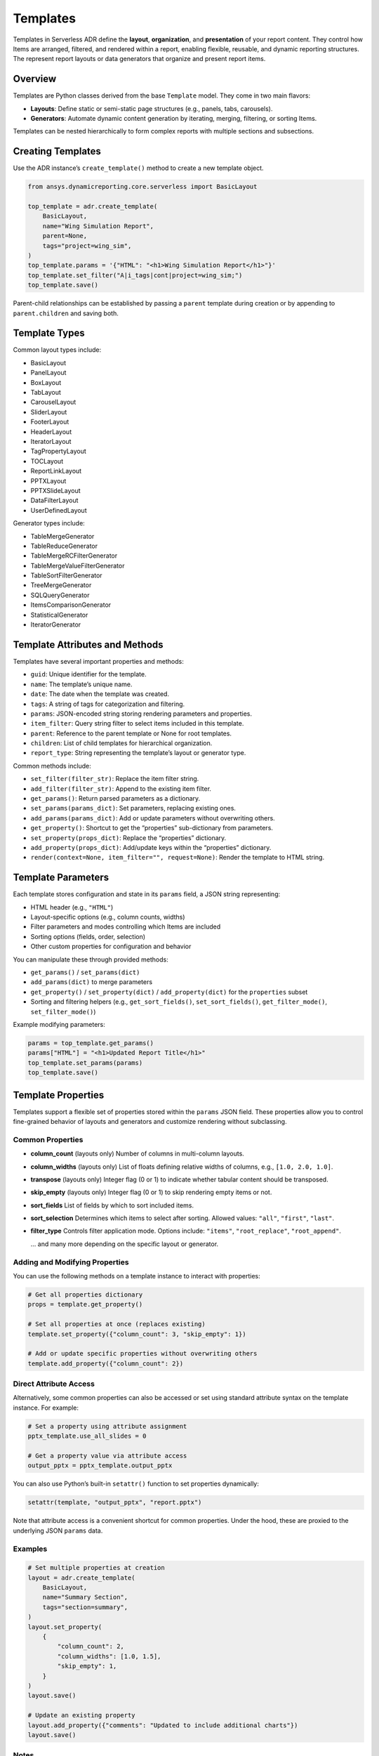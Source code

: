 Templates
=========

Templates in Serverless ADR define the **layout**, **organization**, and **presentation**
of your report content. They control how Items are arranged, filtered, and rendered
within a report, enabling flexible, reusable, and dynamic reporting structures.
The represent report layouts or data generators that organize and present report items.

Overview
--------

Templates are Python classes derived from the base ``Template`` model. They come in two main flavors:

- **Layouts**: Define static or semi-static page structures (e.g., panels, tabs, carousels).
- **Generators**: Automate dynamic content generation by iterating, merging, filtering, or sorting Items.

Templates can be nested hierarchically to form complex reports with multiple sections and subsections.

Creating Templates
------------------

Use the ADR instance’s ``create_template()`` method to create a new template object.

.. code-block:: python

    from ansys.dynamicreporting.core.serverless import BasicLayout

    top_template = adr.create_template(
        BasicLayout,
        name="Wing Simulation Report",
        parent=None,
        tags="project=wing_sim",
    )
    top_template.params = '{"HTML": "<h1>Wing Simulation Report</h1>"}'
    top_template.set_filter("A|i_tags|cont|project=wing_sim;")
    top_template.save()

Parent-child relationships can be established by passing a ``parent``
template during creation or by appending to ``parent.children`` and saving both.

Template Types
--------------

Common layout types include:

- BasicLayout
- PanelLayout
- BoxLayout
- TabLayout
- CarouselLayout
- SliderLayout
- FooterLayout
- HeaderLayout
- IteratorLayout
- TagPropertyLayout
- TOCLayout
- ReportLinkLayout
- PPTXLayout
- PPTXSlideLayout
- DataFilterLayout
- UserDefinedLayout

Generator types include:

- TableMergeGenerator
- TableReduceGenerator
- TableMergeRCFilterGenerator
- TableMergeValueFilterGenerator
- TableSortFilterGenerator
- TreeMergeGenerator
- SQLQueryGenerator
- ItemsComparisonGenerator
- StatisticalGenerator
- IteratorGenerator

Template Attributes and Methods
-------------------------------

Templates have several important properties and methods:

- ``guid``: Unique identifier for the template.
- ``name``: The template’s unique name.
- ``date``: The date when the template was created.
- ``tags``: A string of tags for categorization and filtering.
- ``params``: JSON-encoded string storing rendering parameters and properties.
- ``item_filter``: Query string filter to select items included in this template.
- ``parent``: Reference to the parent template or None for root templates.
- ``children``: List of child templates for hierarchical organization.
- ``report_type``: String representing the template’s layout or generator type.

Common methods include:

- ``set_filter(filter_str)``: Replace the item filter string.
- ``add_filter(filter_str)``: Append to the existing item filter.
- ``get_params()``: Return parsed parameters as a dictionary.
- ``set_params(params_dict)``: Set parameters, replacing existing ones.
- ``add_params(params_dict)``: Add or update parameters without overwriting others.
- ``get_property()``: Shortcut to get the “properties” sub-dictionary from parameters.
- ``set_property(props_dict)``: Replace the “properties” dictionary.
- ``add_property(props_dict)``: Add/update keys within the “properties” dictionary.
- ``render(context=None, item_filter="", request=None)``: Render the template to HTML string.

Template Parameters
-------------------

Each template stores configuration and state in its ``params`` field, a JSON string representing:

- HTML header (e.g., ``"HTML"``)
- Layout-specific options (e.g., column counts, widths)
- Filter parameters and modes controlling which Items are included
- Sorting options (fields, order, selection)
- Other custom properties for configuration and behavior

You can manipulate these through provided methods:

- ``get_params()`` / ``set_params(dict)``
- ``add_params(dict)`` to merge parameters
- ``get_property()`` / ``set_property(dict)`` / ``add_property(dict)`` for the ``properties`` subset
- Sorting and filtering helpers (e.g., ``get_sort_fields()``, ``set_sort_fields()``, ``get_filter_mode()``, ``set_filter_mode()``)

Example modifying parameters:

.. code-block:: python

    params = top_template.get_params()
    params["HTML"] = "<h1>Updated Report Title</h1>"
    top_template.set_params(params)
    top_template.save()

Template Properties
-------------------

Templates support a flexible set of properties stored within the ``params`` JSON field.
These properties allow you to control fine-grained behavior of layouts and generators
and customize rendering without subclassing.

Common Properties
~~~~~~~~~~~~~~~~~

- **column_count** (layouts only)
  Number of columns in multi-column layouts.

- **column_widths** (layouts only)
  List of floats defining relative widths of columns, e.g., ``[1.0, 2.0, 1.0]``.

- **transpose** (layouts only)
  Integer flag (0 or 1) to indicate whether tabular content should be transposed.

- **skip_empty** (layouts only)
  Integer flag (0 or 1) to skip rendering empty items or not.

- **sort_fields**
  List of fields by which to sort included items.

- **sort_selection**
  Determines which items to select after sorting. Allowed values:
  ``"all"``, ``"first"``, ``"last"``.

- **filter_type**
  Controls filter application mode. Options include:
  ``"items"``, ``"root_replace"``, ``"root_append"``.

  ... and many more depending on the specific layout or generator.

Adding and Modifying Properties
~~~~~~~~~~~~~~~~~~~~~~~~~~~~~~~

You can use the following methods on a template instance to interact with properties:

.. code-block:: python

    # Get all properties dictionary
    props = template.get_property()

    # Set all properties at once (replaces existing)
    template.set_property({"column_count": 3, "skip_empty": 1})

    # Add or update specific properties without overwriting others
    template.add_property({"column_count": 2})

Direct Attribute Access
~~~~~~~~~~~~~~~~~~~~~~~

Alternatively, some common properties can also be accessed or set using standard attribute
syntax on the template instance. For example:

.. code-block:: python

    # Set a property using attribute assignment
    pptx_template.use_all_slides = 0

    # Get a property value via attribute access
    output_pptx = pptx_template.output_pptx

You can also use Python’s built-in ``setattr()`` function to set properties dynamically:

.. code-block:: python

    setattr(template, "output_pptx", "report.pptx")

Note that attribute access is a convenient shortcut for common properties.
Under the hood, these are proxied to the underlying JSON ``params`` data.

Examples
~~~~~~~~

.. code-block:: python

    # Set multiple properties at creation
    layout = adr.create_template(
        BasicLayout,
        name="Summary Section",
        tags="section=summary",
    )
    layout.set_property(
        {
            "column_count": 2,
            "column_widths": [1.0, 1.5],
            "skip_empty": 1,
        }
    )
    layout.save()

    # Update an existing property
    layout.add_property({"comments": "Updated to include additional charts"})
    layout.save()

Notes
~~~~~

- Properties are stored as JSON under ``params`` → ``properties``.
- They provide a flexible way to extend template capabilities without subclassing.
- Some specialized layouts and generators may define their own additional properties accessible through their own APIs.

Filters
-------

Filters control which Items are included in a template’s rendered output.

- Set via ``set_filter(filter_str)``, where ``filter_str`` is a query string, e.g.,
  ``"A|i_tags|cont|section=intro;"`` selects items tagged "section=intro".

- Filters can be extended via ``add_filter()``.

Sorting
-------

Templates can specify sorting of items by fields using:

- ``set_sort_fields([...])`` for sorting keys (e.g., ``["date", "name"]``)
- ``set_sort_selection("all" | "first" | "last")`` to choose which items from sorted groups to show.

Working with Template Hierarchies
---------------------------------

Templates can be organized in parent-child relationships to structure complex reports.

- Use the ``parent`` argument to specify a template’s parent during creation.
- The ``children`` list contains all direct child templates.
- The ``children_order`` property stores the ordered GUIDs of children for rendering order.
- The ``reorder_children()`` method will reorder the ``children`` list based on the stored order.

Example: Creating a Nested Template Structure
---------------------------------------------

.. code-block:: python

    toc = adr.create_template(
        TOCLayout,
        name="Table of Contents",
        parent=top_template,
        tags="project=wing_sim",
    )
    toc.params = '{"HTML": "<h2>Contents</h2>"}'
    toc.set_filter("A|i_name|eq|__NonexistentName__;")
    toc.save()

    results_panel = adr.create_template(
        PanelLayout,
        name="Results",
        parent=top_template,
        tags="project=wing_sim",
    )
    results_panel.params = '{"HTML": "<h2>Results</h2><p>Simulation data and figures.</p>"}'
    results_panel.set_filter("A|i_tags|cont|section=results;")
    results_panel.save()

Rendering Templates
-------------------

Templates can render themselves into complete HTML content using the ``render()`` method.

.. code-block:: python

    html_report = top_template.render(
        context={}, item_filter="A|i_tags|cont|project=wing_sim;"
    )
    with open("report.html", "w", encoding="utf-8") as f:
        f.write(html_report)

This method generates the full HTML output, including all nested templates and items,
and applies any specified filters. The ``context`` parameter can be used to pass additional
data for rendering, such as user-defined variables or configuration settings.

Rendering context supports options like:

- Page dimensions and DPI for layout calculations
- Date and time formatting

- If rendering fails, the output HTML will contain an error message for easier debugging.

- If you would like more information on the error, set the ``debug`` flag to ``True`` when instantiating
  the ``ADR`` class.

Rendering via the ADR Entry Point
~~~~~~~~~~~~~~~~~~~~~~~~~~~~~~~~~

The ADR singleton class provides convenient methods to render templates by name or other filters,
abstracting the fetching and rendering process:

.. code-block:: python

    from ansys.dynamicreporting.core.serverless import ADR

    adr = ADR.get_instance()

    # Render an HTML report by name with optional context and item filtering
    html_content = adr.render_report(
        name="Serverless Simulation Report",
        context={"key": "value"},
        item_filter="A|i_tags|cont|project=wing_sim;",
    )
    with open("report.html", "w", encoding="utf-8") as f:
        f.write(html_content)

The ``render_report()`` method:

- Requires at least one keyword argument to identify the template (e.g., ``name``, ``guid``).
- Passes the ``context`` and ``item_filter`` to the template's ``render()`` method.
- Raises ``ADRException`` on failure with descriptive error messages.

Rendering to PPTX
-----------------

You can render a PowerPoint (.pptx) file from templates of type ``PPTXLayout`` using either the template’s
``render_pptx()`` method or through the ADR singleton’s ``render_report_as_pptx()`` helper.

Example using the template method:

.. code-block:: python

    pptx_bytes = pptx_template.render_pptx(
        context={"key": "value"}, item_filter="A|i_tags|cont|project=wing_sim;"
    )
    with open("report.pptx", "wb") as f:
        f.write(pptx_bytes)

Example using the ADR entrypoint:

.. code-block:: python

    pptx_bytes = adr.render_report_as_pptx(
        name="Serverless Simulation Report",
        context={"key": "value"},
        item_filter="A|i_tags|cont|project=wing_sim;",
    )
    with open("report.pptx", "wb") as f:
        f.write(pptx_bytes)

Notes on ``render_report_as_pptx()`` method:

- The template identified by the filter (e.g., ``name``) must be of type ``PPTXLayout``.
- Raises an ``ADRException`` if the template is not found or not of the required type.
- Returns raw bytes of the generated PPTX presentation.
- Passes ``context`` and ``item_filter`` to the template’s ``render_pptx()`` method.
- Exceptions during rendering are wrapped and raised as ``ADRException``.

Lifecycle Notes
---------------

- Templates must be saved to persist changes.
- Parent templates must be saved before saving children.
- Deleting a template typically requires handling or deleting its children to avoid orphaned templates.

Exceptions and Validation
-------------------------

- Creating or fetching templates with missing or invalid fields raises validation errors.
- Attempting to instantiate the base ``Template`` class directly raises an error.
- Filters using keys mentioning the type (like ``t_types|``) are disallowed on subclasses.
- Invalid parent references or child types will raise type or integrity errors during saving.
- Only top-level templates (parent=None) can be copied between databases.
- Templates must have their parents and children saved before saving themselves to ensure integrity.
- Invalid property types or malformed filters raise errors.
- Fetching non-existent templates raises ``DoesNotExist`` errors.
- Using invalid filter keys in subclasses raises ``ADRException``.

Summary
-------

Templates are the backbone of report structure in Serverless ADR. They let you create
rich, dynamic, and highly customizable reports by defining layouts and generators,
setting filters and parameters, and nesting templates to build complex hierarchical reports.

Rendering can be done directly via template instances or conveniently through the ADR singleton instance.

- Use ``template.render()`` for HTML output.
- Use ``template.render_pptx()`` or ``adr.render_report_as_pptx()`` for PPTX output.
- Both rendering paths support passing context and filtering items if applicable.
- Handle exceptions raised as ``ADRException`` to debug issues.
